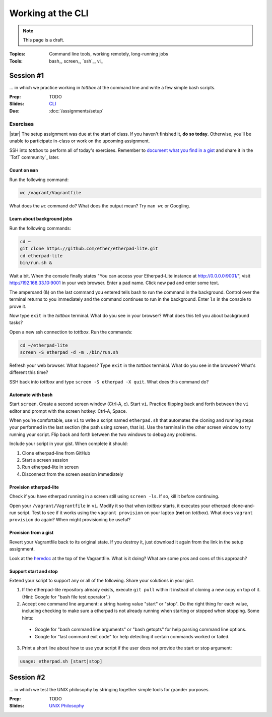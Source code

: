 Working at the CLI
==================

.. note:: This page is a draft.

:Topics: Command line tools, working remotely, long-running jobs
:Tools: bash_, screen_, `ssh`_, vi_

Session #1
----------

... in which we practice working in *tottbox* at the command line and write a few simple bash scripts.

:Prep: TODO
:Slides: `CLI <../slides/cli_1.html>`_
:Due: :doc:`/assignments/setup`

Exercises
~~~~~~~~~

|star| The setup assignment was due at the start of class. If you haven't finished it, **do so today**. Otherwise, you'll be unable to participate in-class or work on the upcoming assignment.

SSH into *tottbox* to perform all of today's exercises. Remember to `document what you find in a gist <https://gist.github.com/>`_ and share it in the `TotT community`_ later.

Count on ``man``
################

Run the following command:

.. code-block:: console

  wc /vagrant/Vagrantfile

What does the ``wc`` command do? What does the output mean? Try ``man wc`` or Googling.

Learn about background jobs
###########################

Run the following commands:

.. code-block:: console

  cd ~
  git clone https://github.com/ether/etherpad-lite.git
  cd etherpad-lite
  bin/run.sh &

Wait a bit. When the console finally states "You can access your Etherpad-Lite instance at http://0.0.0.0:9001/", visit http://192.168.33.10:9001 in your web browser. Enter a pad name. Click new pad and enter some text.

The ampersand (&) on the last command you entered tells bash to run the command in the background. Control over the terminal returns to you immediately and the command continues to run in the background. Enter ``ls`` in the console to prove it.

Now type ``exit`` in the *tottbox* terminal. What do you see in your browser? What does this tell you about background tasks?

Open a new ssh connection to *tottbox*. Run the commands:

.. code-block:: console

  cd ~/etherpad-lite
  screen -S etherpad -d -m ./bin/run.sh

Refresh your web browser. What happens? Type ``exit`` in the *tottbox* terminal. What do you see in the browser? What's different this time?

SSH back into *tottbox* and type ``screen -S etherpad -X quit``. What does this command do?

Automate with bash
##################

Start ``screen``. Create a second screen window (Ctrl-A, c). Start ``vi``. Practice flipping back and forth between the ``vi`` editor and prompt with the screen hotkey: Ctrl-A, Space.

When you're comfortable, use ``vi`` to write a script named ``etherpad.sh`` that automates the cloning and running steps your performed in the last section (the path using screen, that is). Use the terminal in the other screen window to try running your script. Flip back and forth between the two windows to debug any problems.

Include your script in your gist. When complete it should:

#. Clone etherpad-line from GitHub
#. Start a screen session
#. Run etherpad-lite in screen
#. Disconnect from the screen session immediately

Provision etherpad-lite
#######################

Check if you have etherpad running in a screen still using ``screen -ls``. If so, kill it before continuing.

Open your ``/vagrant/Vagrantfile`` in ``vi``. Modify it so that when *tottbox* starts, it executes your etherpad clone-and-run script. Test to see if it works using the ``vagrant provision`` on your laptop (**not** on *tottbox*). What does ``vagrant provision`` do again? When might provisioning be useful?

Provision from a gist
#####################

Revert your Vagrantfile back to its original state. If you destroy it, just download it again from the link in the setup assignment.

Look at the `heredoc <http://en.wikipedia.org/wiki/Here_document>`_ at the top of the Vagrantfile. What is it doing? What are some pros and cons of this approach?

Support start and stop
######################

Extend your script to support any or all of the following. Share your solutions in your gist.

1. If the etherpad-lite repository already exists, execute ``git pull`` within it instead of cloning a new copy on top of it. (Hint: Google for "bash file test operator".)
2. Accept one command line argument: a string having value "start" or "stop". Do the right thing for each value, including checking to make sure a etherpad is not already running when starting or stopped when stopping. Some hints:

  * Google for "bash command line arguments" or "bash getopts" for help parsing command line options.
  * Google for "last command exit code" for help detecting if certain commands worked or failed.

3. Print a short line about how to use your script if the user does not provide the start or stop argument::

.. code-block:: console

  usage: etherpad.sh [start|stop]

Session #2
----------

... in which we test the UNIX philosophy by stringing together simple tools for grander purposes.

:Prep: TODO
:Slides: `UNIX Philosophy <../slides/cli_2.html>`_

.. seealso::

       `The Command Line in 2004 <http://garote.bdmonkeys.net/commandline/index.html>`_
           Garrett Birkel's response to Neal Stephenson's 1999 *In the Beginning...was the Command Line* essay, interspersed in the original text
..
   .. todo::

       Lab ideas, with lots of hints / hand holding at this stage:

       * vagrant ssh, start a screen session, clone node-redis-chat app, run redis in screen window, modify app config, run app in another screen window, disconnect ssh, confirm its still working
       * try to automate the above in a bash script
       * using online resources, figure out how to find and replace text in a set of
       * learn and report on some other interesting bash utilities
       * figure out how to pipe data from one command to another, to disk

   Strawman Outline
   ----------------

   .. todo::
       As a sample, I've outlined a pattern for how I envision the class sessions proceding using this particular topic as an example. I'm assuming here we have two, 75 minute class sessions a week.

       I hope to sanity check this approach with students ahead of the course start..

   Prep Materials
   ~~~~~~~~~~~~~~

   Out-of-class prep materials will cover definitions and example uses of bash, screen, ssh, and vi. These might take the form of a YouTube video showing slides + use, write-up on this page, or some hybrid. The syllabus states students must review these materials before class.

   * Why learn the command line?
       * Convenient or sometimes only option for remote work
       * Not everything has a fancy GUI / web interface
       * Sometimes more function available at the CLI
       * Powerful combinations of simple tools (Unix philosophy)
       * Know your discipline's history (In the Beginning, was the Command Line ...)
   * Bash CLI
       * command language interpretter (CLI)
       * commands for manipulating files and executing other programs
   * Bash language
       * scripting language to automate common CLI functions
       * has language constructs like conditionals, etc.
   * Basic bash uses
       * cd, mkdir, touch
       * cp, mv, rm
       * cat, less
   * Basic bash uses +1
       * grep
       * find
       * history
       * kill
       * $!, &
       * scp
   * ssh
       * encrypted connection for your shell (and other things)
       * defacto way to work with remote machines (dept servers)
   * Basic ssh uses
       * ssh host
       * ssh host cmd
   * Advanced ssh (no detail, just mention for students to study if they want)
       * Port forwarding
       * Proxying
       * ~/.ssh/config shortcuts
   * Editing with vi
       * screen oriented text editor (WK)
       * modal: insert or normal mode
       * good for remote editing (e.g., config files) though some people swear by it
   * Basic vi normal mode commands
       * i
       * Escape
       * :q
       * :q!
       * :wq
       * yy
       * /
       * ?
       * Many more, see cheat sheet
   * GNU screen
       * full-screen command line window manager
       * allows fast switching among shell sessions
       * "daemonized"
   * Running / resuming screen
       * screen
       * screen -S name
       * screen -rx name
       * multiple screens
   * Screen commands
       * chorded commands
       * Ctrl-a c
       * Ctrl-a k
       * Ctrl-a Space
       * Ctrl-a p
       * Ctrl-a d
       * Ctrl-a A
   * Closing remarks
       * What we covered
       * Think about how you might apply these tools
       * Do some research into more options if time permits
       * Examples to be shown and practiced in class

   In-Class
   ~~~~~~~~

   The class structure will include a brief review of the prep materials followed by in case lab exercises outlined above during the first session of the week.

   Session #1
   ##########

   * Meta
       * Announcements, assignment reminders, etc.
   * Quick review
       * Why the command line
       * What tools are we reviewing
   * See a few (show working code + walkthrough code highlights)
       * Example #1: Remote script writing
           * screen
           * vi new file
           * string a few bash commands together
           * switch to another screen
           * run and fail
           * back to first screen
       * Example #2: curl
   * Do a few
       * (This is where students would work together on the proposed lab exercises)
   * Teach a few
       * Some students report on what they learned in the last minutes of class
       * (Since we'll be using git+GitHub anyway, consider having students write up what they learn + code in GitHub Gists for later credit toward participation, extra credit, etc.)

   Session #2
   ##########

   The second session will follow practically the same format.

   * Meta
       * Announcements, assignment reminders, etc.
   * Quick review
       * We're still discussing the CLI
   * See a few more
       * Example #1: Pipes
           * find | grep > file
       * Example #2: Background processes
   * Do a few more
       * (More lab exercise work. This page will have a ton of them at the ready so we can't possibly run out.)
   * Teach a few more
       * Students report on what they learned (and possibly gist documented) near the end of class
   * What's next
       * Reminder to review prep materials for next week

